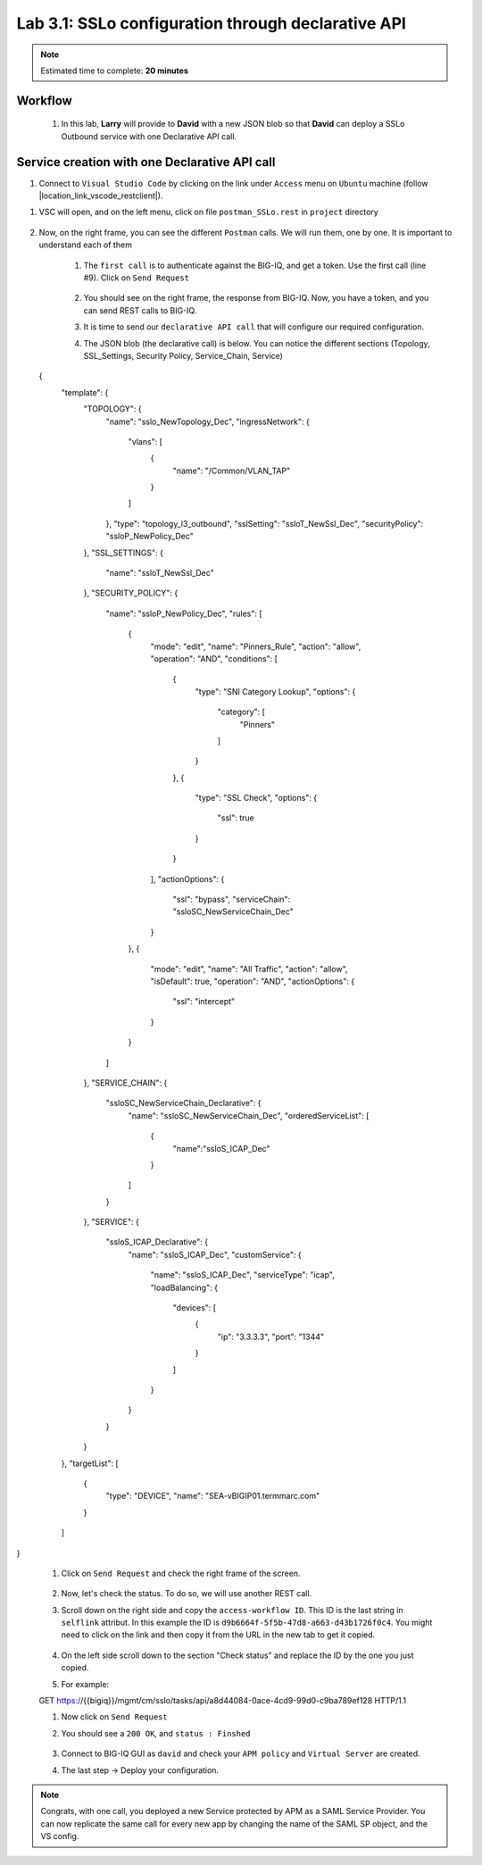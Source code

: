 Lab 3.1: SSLo configuration through declarative API
---------------------------------------------------

.. note:: Estimated time to complete: **20 minutes**

Workflow
^^^^^^^^

    #. In this lab, **Larry** will provide to **David** with a new JSON blob so that **David** can deploy a SSLo Outbound service with one Declarative API call.


Service creation with one Declarative API call
^^^^^^^^^^^^^^^^^^^^^^^^^^^^^^^^^^^^^^^^^^^^^^^^^^

#. Connect to ``Visual Studio Code`` by clicking on the link under ``Access`` menu on ``Ubuntu`` machine (follow |location_link_vscode_restclient|).

.. |location_link_vscode_restclient| raw:: html

   <a href="/training/community/big-iq-cloud-edition/html/vscode_restclient.html" target="_blank">instructions</a>

#. VSC will open, and on the left menu, click on file ``postman_SSLo.rest`` in ``project`` directory

     .. image:: ../pictures/module3/click_postman_SSLo.png
       :align: center
       :scale: 60%

#. Now, on the right frame, you can see the different ``Postman`` calls. We will run them, one by one. It is important to understand each of them

    #. The ``first call`` is to authenticate against the BIG-IQ, and get a token. Use the first call (line #9). Click on ``Send Request``

        .. image:: ../pictures/module3/authenticate.png
           :align: center

    #. You should see on the right frame, the response from BIG-IQ. Now, you have a token, and you can send REST calls to BIG-IQ.
    #. It is time to send our ``declarative API call`` that will configure our required configuration. 
    #. The JSON blob (the declarative call) is below. You can notice the different sections (Topology, SSL_Settings, Security Policy, Service_Chain, Service)

        .. code :: javascript

  {
    "template": {
        "TOPOLOGY": {
            "name": "sslo_NewTopology_Dec",
            "ingressNetwork": {
                "vlans": [
                    {
                        "name": "/Common/VLAN_TAP"
                    }
                ]
            },
            "type": "topology_l3_outbound",
            "sslSetting": "ssloT_NewSsl_Dec",
            "securityPolicy": "ssloP_NewPolicy_Dec"
        },
        "SSL_SETTINGS": {
            "name": "ssloT_NewSsl_Dec"
        },
        "SECURITY_POLICY": {
            "name": "ssloP_NewPolicy_Dec",
            "rules": [
                {
                    "mode": "edit",
                    "name": "Pinners_Rule",
                    "action": "allow",
                    "operation": "AND",
                    "conditions": [
                        {
                            "type": "SNI Category Lookup",
                            "options": {
                                "category": [
                                    "Pinners"
                                ]
                            }
                        },
                        {
                            "type": "SSL Check",
                            "options": {
                                "ssl": true
                            }
                        }
                    ],
                    "actionOptions": {
                        "ssl": "bypass",
                        "serviceChain": "ssloSC_NewServiceChain_Dec"
                    }
                },
                {
                    "mode": "edit",
                    "name": "All Traffic",
                    "action": "allow",
                    "isDefault": true,
                    "operation": "AND",
                    "actionOptions": {
                        "ssl": "intercept"
                    }
                }
            ]
        },
        "SERVICE_CHAIN": {
            "ssloSC_NewServiceChain_Declarative": {
                "name": "ssloSC_NewServiceChain_Dec",
                "orderedServiceList": [
                    {
                        "name":"ssloS_ICAP_Dec"
                    }
                ]
            }
        },
        "SERVICE": {
            "ssloS_ICAP_Declarative": {
                "name": "ssloS_ICAP_Dec",
                "customService": {
                    "name": "ssloS_ICAP_Dec",
                    "serviceType": "icap",
                    "loadBalancing": {
                        "devices": [
                            {
                                "ip": "3.3.3.3",
                                "port": "1344"
                            }
                        ]
                    }
                }
            }
        }
    },
    "targetList": [
        {
            "type": "DEVICE",
            "name": "SEA-vBIGIP01.termmarc.com"
        }
    ]
}

    #. Click on ``Send Request`` and check the right frame of the screen.
    
            .. image:: ../pictures/module3/send_decl_config.png
               :align: center
    
    #. Now, let's check the status. To do so, we will use another REST call.
    #. Scroll down on the right side and copy the ``access-workflow ID``. This ID is the last string in ``selflink`` attribut. In this example the ID is ``d9b6664f-5f5b-47d8-a663-d43b1726f0c4``. You might need to click on the link and then copy it from the URL in the new tab to get it copied.
        
        .. image:: ../pictures/module3/access_workflow_id.png
           :align: center

    #. On the left side scroll down to the section "Check status" and replace the ID by the one you just copied.
    #. For example:
    
    GET https://{{bigiq}}/mgmt/cm/sslo/tasks/api/a8d44084-0ace-4cd9-99d0-c9ba789ef128 HTTP/1.1
           
    #. Now click on ``Send Request``
    
    #. You should see a ``200 OK``, and ``status : Finshed``

        .. image:: ../pictures/module3/response_check_status.png
           :align: center
           :scale: 60%

    #. Connect to BIG-IQ GUI as ``david`` and check your ``APM policy`` and ``Virtual Server`` are created.
    #. The last step -> Deploy your configuration.

.. note:: Congrats, with one call, you deployed a new Service protected by APM as a SAML Service Provider. You can now replicate the same call for every new app by changing the name of the SAML SP object, and the VS config.
